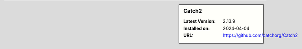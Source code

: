 .. sidebar:: Catch2

   :Latest Version: 2.13.9
   :Installed on: 2024-04-04
   :URL: https://github.com/catchorg/Catch2
